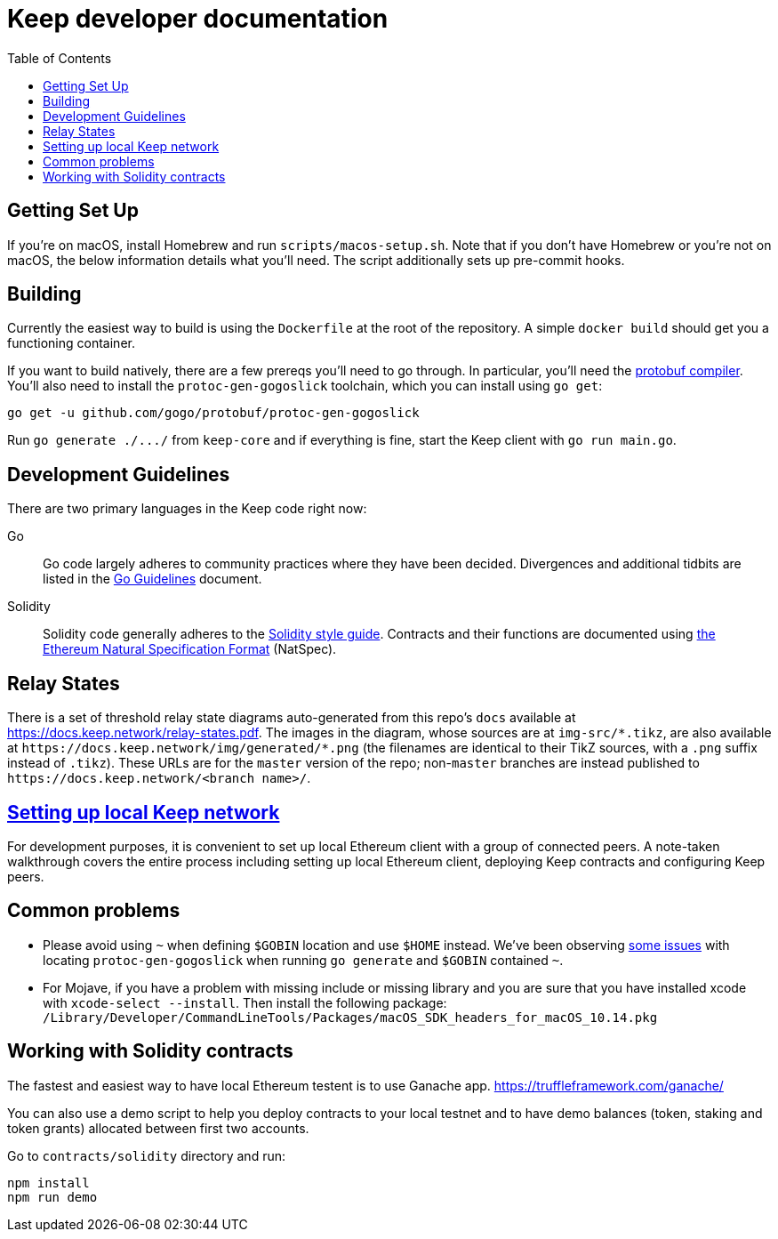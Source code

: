 :toc: macro

= Keep developer documentation

toc::[]

== Getting Set Up

If you're on macOS, install Homebrew and run `scripts/macos-setup.sh`. Note
that if you don't have Homebrew or you're not on macOS, the below information
details what you'll need. The script additionally sets up pre-commit hooks.

== Building

Currently the easiest way to build is using the `Dockerfile` at the root of the
repository. A simple `docker build` should get you a functioning container.

If you want to build natively, there are a few prereqs you'll need to go through.
In particular, you'll need the
https://developers.google.com/protocol-buffers/docs/downloads[protobuf
compiler].  You'll also need to install the `protoc-gen-gogoslick` toolchain,
which you can install using `go get`:

```
go get -u github.com/gogo/protobuf/protoc-gen-gogoslick
```

Run `+go generate ./.../+` from `keep-core` and if everything is fine, start the
Keep client with `go run main.go`.

== Development Guidelines

There are two primary languages in the Keep code right now:

Go::
  Go code largely adheres to community practices where they have been decided.
  Divergences and additional tidbits are listed in the link:go-guidelines.adoc[Go
  Guidelines] document.

Solidity::
  Solidity code generally adheres to the
  https://solidity.readthedocs.io/en/latest/style-guide.html[Solidity style guide].
  Contracts and their functions are documented using
  https://github.com/ethereum/wiki/wiki/Ethereum-Natural-Specification-Format[the
  Ethereum Natural Specification Format] (NatSpec).

== Relay States

There is a set of threshold relay state diagrams auto-generated from this
repo's `docs` available at https://docs.keep.network/relay-states.pdf. The
images in the diagram, whose sources are at `img-src/*.tikz`, are also
available at `+https://docs.keep.network/img/generated/*.png+` (the filenames
are identical to their TikZ sources, with a `.png` suffix instead of
`.tikz`). These URLs are for the `master` version of the repo; non-`master`
branches are instead published to `+https://docs.keep.network/<branch name>/+`.

== <<local-keep-network.adoc,Setting up local Keep network>>

For development purposes, it is convenient to set up local Ethereum client with 
a group of connected peers. A note-taken walkthrough covers the entire process 
including setting up local Ethereum client, deploying Keep contracts and 
configuring Keep peers. 

== Common problems

- Please avoid using `~` when defining `$GOBIN` location and use `$HOME` instead.
  We've been observing https://github.com/google/protobuf/issues/3355[some issues] 
  with locating `protoc-gen-gogoslick` when running `go generate` and `$GOBIN` 
  contained `~`.

- For Mojave, if you have a problem with missing include or missing library and
  you are sure that you have installed xcode with `xcode-select --install`. Then
  install the following package:
  `/Library/Developer/CommandLineTools/Packages/macOS_SDK_headers_for_macOS_10.14.pkg`

== Working with Solidity contracts

The fastest and easiest way to have local Ethereum testent is to use Ganache app.
https://truffleframework.com/ganache/

You can also use a demo script to help you deploy contracts to your local testnet
and to have demo balances (token, staking and token grants) allocated between first
two accounts.

Go to `contracts/solidity` directory and run:

```
npm install
npm run demo
```
